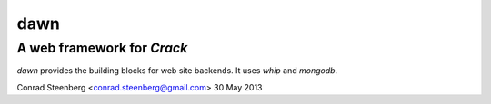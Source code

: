 ====
dawn
====

A web framework for *Crack*
---------------------------
*dawn* provides the building blocks for web site backends. It uses *whip*
and *mongodb*.

Conrad Steenberg <conrad.steenberg@gmail.com>
30 May 2013
